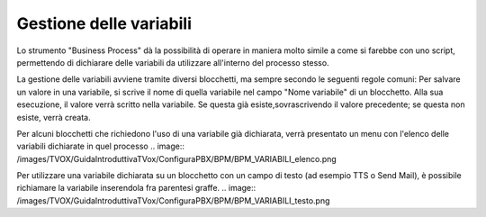 Gestione delle variabili
========================

Lo strumento "Business Process" dà la possibilità di operare in maniera molto simile a come si farebbe con uno script, permettendo di dichiarare delle variabili da utilizzare all'interno del processo stesso.

La gestione delle variabili avviene tramite diversi blocchetti, ma sempre secondo le seguenti regole comuni:   
Per salvare un valore in una variabile, si scrive il nome di quella variabile nel campo "Nome variabile" di un blocchetto. Alla sua esecuzione, il valore verrà scritto nella variabile. Se questa già esiste,sovrascrivendo il valore precedente; se questa non esiste, verrà creata.

Per alcuni blocchetti che richiedono l'uso di una variabile già dichiarata, verrà presentato un menu con l'elenco delle variabili dichiarate in quel processo
.. image:: /images/TVOX/GuidaIntroduttivaTVox/ConfiguraPBX/BPM/BPM_VARIABILI_elenco.png

Per utilizzare una variabile dichiarata su un blocchetto con un campo di testo (ad esempio TTS o Send Mail), è possibile richiamare la variabile inserendola fra parentesi graffe.
.. image:: /images/TVOX/GuidaIntroduttivaTVox/ConfiguraPBX/BPM/BPM_VARIABILI_testo.png